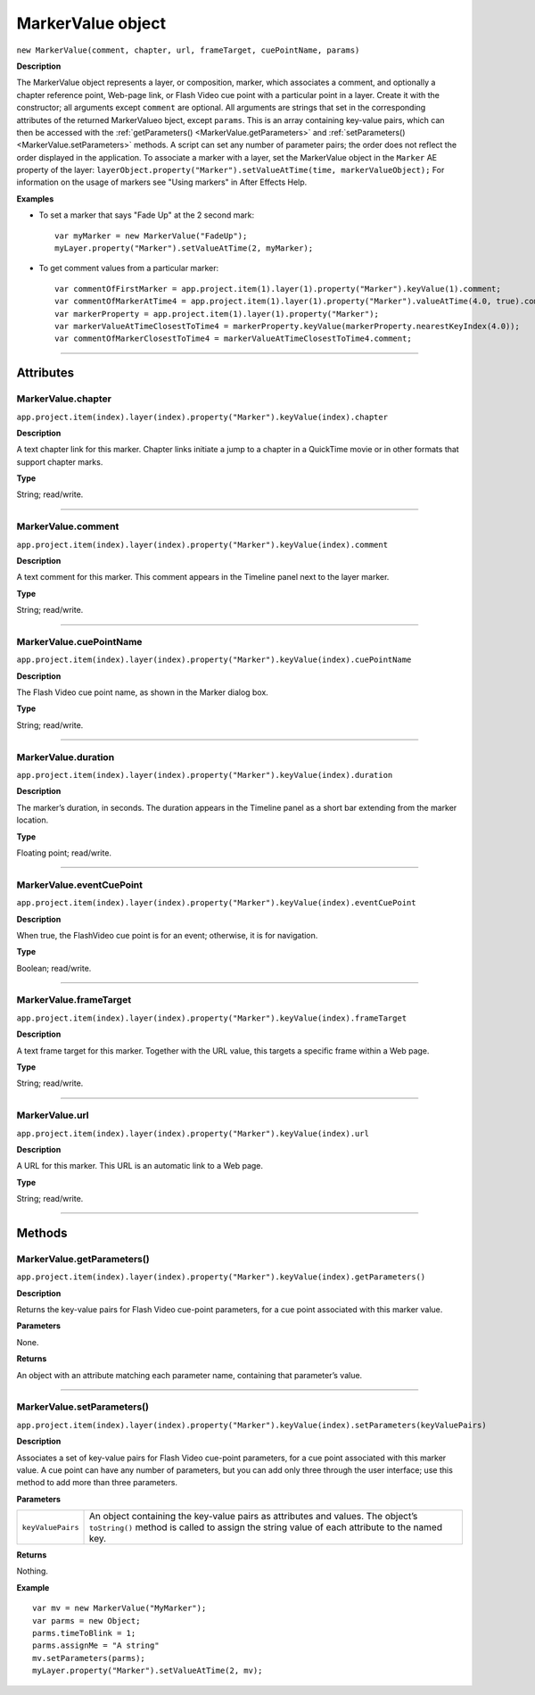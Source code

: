 .. highlight:: javascript
.. _MarkerValue:

MarkerValue object
################################################

``new MarkerValue(comment, chapter, url, frameTarget, cuePointName, params)``

**Description**

The MarkerValue object represents a layer, or composition, marker, which associates a comment, and optionally a chapter reference point, Web-page link, or Flash Video cue point with a particular point in a layer. Create it with the constructor; all arguments except ``comment`` are optional. All arguments are strings that set in the corresponding attributes of the returned MarkerValueo bject, except ``params``. This is an array containing key-value pairs, which can then be accessed with the :ref:`getParameters() <MarkerValue.getParameters>` and :ref:`setParameters() <MarkerValue.setParameters>` methods. A script can set any number of parameter pairs; the order does not reflect the order displayed in the application. To associate a marker with a layer, set the MarkerValue object in the ``Marker`` AE property of the layer: ``layerObject.property("Marker").setValueAtTime(time, markerValueObject);`` For information on the usage of markers see "Using markers" in After Effects Help.

**Examples**

-  To set a marker that says "Fade Up" at the 2 second mark:

  ::

      var myMarker = new MarkerValue("FadeUp");
      myLayer.property("Marker").setValueAtTime(2, myMarker);

- To get comment values from a particular marker:

  ::

      var commentOfFirstMarker = app.project.item(1).layer(1).property("Marker").keyValue(1).comment;
      var commentOfMarkerAtTime4 = app.project.item(1).layer(1).property("Marker").valueAtTime(4.0, true).comment
      var markerProperty = app.project.item(1).layer(1).property("Marker");
      var markerValueAtTimeClosestToTime4 = markerProperty.keyValue(markerProperty.nearestKeyIndex(4.0));
      var commentOfMarkerClosestToTime4 = markerValueAtTimeClosestToTime4.comment;

----

==========
Attributes
==========

.. _MarkerValue.chapter:

MarkerValue.chapter
*********************************************

``app.project.item(index).layer(index).property("Marker").keyValue(index).chapter``

**Description**

A text chapter link for this marker. Chapter links initiate a jump to a chapter in a QuickTime movie or in other formats that support chapter marks.

**Type**

String; read/write.

----

.. _MarkerValue.comment:

MarkerValue.comment
*********************************************

``app.project.item(index).layer(index).property("Marker").keyValue(index).comment``

**Description**

A text comment for this marker. This comment appears in the Timeline panel next to the layer marker.

**Type**

String; read/write.

----

.. _MarkerValue.cuePointName:

MarkerValue.cuePointName
*********************************************

``app.project.item(index).layer(index).property("Marker").keyValue(index).cuePointName``

**Description**

The Flash Video cue point name, as shown in the Marker dialog box.

**Type**

String; read/write.

----

.. _MarkerValue.duration:

MarkerValue.duration
*********************************************

``app.project.item(index).layer(index).property("Marker").keyValue(index).duration``

**Description**

The marker’s duration, in seconds. The duration appears in the Timeline panel as a short bar extending from the marker location.

**Type**

Floating point; read/write.

----

.. _MarkerValue.eventCuePoint:

MarkerValue.eventCuePoint
*********************************************

``app.project.item(index).layer(index).property("Marker").keyValue(index).eventCuePoint``

**Description**

When true, the FlashVideo cue point is for an event; otherwise, it is for navigation.

**Type**

Boolean; read/write.

----

.. _MarkerValue.frameTarget:

MarkerValue.frameTarget
*********************************************

``app.project.item(index).layer(index).property("Marker").keyValue(index).frameTarget``

**Description**

A text frame target for this marker. Together with the URL value, this targets a specific frame within a Web page.

**Type**

String; read/write.

----

.. _MarkerValue.url:

MarkerValue.url
*********************************************

``app.project.item(index).layer(index).property("Marker").keyValue(index).url``

**Description**

A URL for this marker. This URL is an automatic link to a Web page.

**Type**

String; read/write.

----

=======
Methods
=======

.. _MarkerValue.getParameters:

MarkerValue.getParameters()
*********************************************

``app.project.item(index).layer(index).property("Marker").keyValue(index).getParameters()``

**Description**

Returns the key-value pairs for Flash Video cue-point parameters, for a cue point associated with this marker value.

**Parameters**

None.

**Returns**

An object with an attribute matching each parameter name, containing that parameter’s value.

----

.. _MarkerValue.setParameters:

MarkerValue.setParameters()
*********************************************

``app.project.item(index).layer(index).property("Marker").keyValue(index).setParameters(keyValuePairs)``

**Description**

Associates a set of key-value pairs for Flash Video cue-point parameters, for a cue point associated with this marker value. A cue point can have any number of parameters, but you can add only three through the user interface; use this method to add more than three parameters.

**Parameters**

==================  ===========================================================
``keyValuePairs``   An object containing the key-value pairs as attributes and
                    values. The object’s ``toString()`` method is called to
                    assign the string value of each attribute to the named key.
==================  ===========================================================

**Returns**

Nothing.

**Example**

::

    var mv = new MarkerValue("MyMarker");
    var parms = new Object;
    parms.timeToBlink = 1;
    parms.assignMe = "A string"
    mv.setParameters(parms);
    myLayer.property("Marker").setValueAtTime(2, mv);
